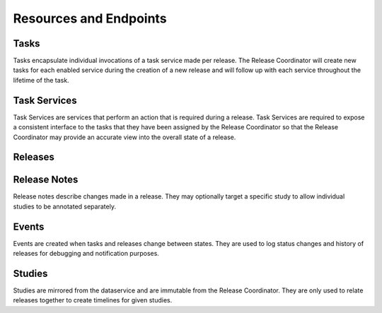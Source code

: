 Resources and Endpoints
=======================


Tasks
-----

Tasks encapsulate individual invocations of a task service made per release.
The Release Coordinator will create new tasks for each enabled service during
the creation of a new release and will follow up with each service throughout
the lifetime of the task.

.. http:get:: /tasks

    Returns a list of tasks

    :query limit: Number of results to return in a page, defaults to 10
    :query offset: How many items to offset the page by
    :query release: Filter tasks related to a given release's kf_id
    :query task_service: Filter tasks related to a given task service's kf_id
    :query state: Filter tasks by a given state

    **Example**:

    .. http:example:: curl

       GET /tasks?release=RE_C6PTRN2K&task_service=TS_WPEKCZHQ HTTP/1.1
       Host: kf-release-coord.kidsfirstdrc.org
       Accept: application/json


       HTTP/1.1 200 OK
       Allow: GET, POST, HEAD, OPTIONS
       Content-Type: application/json
       Vary: Accept

       {
           "count": 1,
           "next": null,
           "previous": null,
           "results": [
               {
                   "kf_id": "TA_WAAE3ZBN",
                   "state": "canceled",
                   "progress": 0,
                   "release": "https://kf-release-coord.kidsfirstdrc.org/releases/RE_C6PTRN2K",
                   "task_service": "https://kf-release-coord.kidsfirstdrc.org/task-services/TS_WPEKCZHQ",
                   "created_at": "2018-09-13T19:48:49.467518Z",
                   "service_name": "Portal ETL Task Service"
               }
           ]
       }


.. http:patch:: /tasks/(kf_id)

    Updates a task of ``kf_id`` with state or progress.
    Use by task services to report progress or status of one of the tasks.

    :<json string state: The state of the task
    :<json int progress: The percentage of completion of the task

    **Example**:

    .. http:example:: curl

       PATCH /tasks/TA_WAAE3ZBN HTTP/1.1
       Host: kf-release-coord.kidsfirstdrc.org
       Accept: application/json

       {
           "state": "staged",
           "progress": 100
       }


       HTTP/1.1 200 OK
       Allow: GET, POST, HEAD, OPTIONS
       Content-Type: application/json
       Vary: Accept

       {
           "kf_id": "TA_WAAE3ZBN",
           "state": "staged",
           "progress": 100,
           "release": "https://kf-release-coord.kidsfirstdrc.org/releases/RE_C6PTRN2K",
           "task_service": "https://kf-release-coord.kidsfirstdrc.org/task-services/TS_WPEKCZHQ",
           "created_at": "2018-09-13T19:48:49.467518Z",
           "service_name": "Portal ETL Task Service"
       }


Task Services
-------------

Task Services are services that perform an action that is required during a
release.
Task Services are required to expose a consistent interface to the tasks that
they have been assigned by the Release Coordinator so that the Release
Coordinator may provide an accurate view into the overall state of a release.

.. http:get:: /task-services

    Lists task services.

    :query limit: Number of results to return in a page, defaults to 10
    :query offset: How many items to offset the page by
    :query enabled: Filter by whether a task service is enabled or not.
        ``True`` or ``False``.

    **Example**:

    .. http:example:: curl

       GET /task-services?enabled=False HTTP/1.1
       Host: kf-release-coord.kidsfirstdrc.org
       Accept: application/json


       HTTP/1.1 200 OK
       Allow: GET, POST, HEAD, OPTIONS
       Content-Type: application/json
       Vary: Accept

       {
            "count": 1,
            "next": null,
            "previous": null,
            "results": [
                {
                    "kf_id": "TS_P4QEPHZT",
                    "name": "Snapshot Task Service",
                    "description": "The snapshot task service creates a data dump directly against the data service, given a specific version of data release. The data snapshot is available via Amazon S3 in a JSON form.",
                    "last_ok_status": 0,
                    "author": "meen",
                    "health_status": "ok",
                    "url": "http://kf-task-snapshot",
                    "created_at": "2018-09-11T15:23:46.922950Z",
                    "enabled": false
                }
            ]
        }

.. http:get:: /task-services/(kf_id)

    Get task service of ``kf_id``.

    **Example**:

    .. http:example:: curl

       GET /task-services/TS_WPEKCZHQ HTTP/1.1
       Host: kf-release-coord.kidsfirstdrc.org
       Accept: application/json


       HTTP/1.1 200 OK
       Allow: GET, POST, HEAD, OPTIONS
       Content-Type: application/json
       Vary: Accept

       {
           "kf_id": "TS_WPEKCZHQ",
           "name": "Portal ETL Task Service",
           "description": "Run ETL to update ES indexes with latest data from Data Service.",
           "last_ok_status": 0,
           "author": "jon",
           "health_status": "ok",
           "url": "http://etl-task-service-prd",
           "created_at": "2018-09-13T17:00:09.859959Z",
           "enabled": true
       }


.. http:post:: /task-services

    Register a new task service.
    The coordinator will attempt to ping the ``/status`` endpoint on the
    provided url to verify that the task service can be reached. If there
    is no response, or an error trying to get a response, the task service
    will not be registered and the response will respond with a 400.

    :<json string name: The name of the new task service.
    :<json string description: The description of the new task service.
    :<json string autho: The author of the task service.
    :<json string url: The url of the task service.

    **Example**:

    .. http:example:: curl

       POST /task-services HTTP/1.1
       Host: kf-release-coord.kidsfirstdrc.org
       Accept: application/json

       {
           "name": "Portal ETL Task Service",
           "description": "Run ETL to update ES indexes with latest data from Data Service.",
           "author": "jon",
           "url": "http://etl-task-service-prd"
       }


       HTTP/1.1 200 OK
       Allow: GET, POST, HEAD, OPTIONS
       Content-Type: application/json
       Vary: Accept

       {
           "kf_id": "TS_WPEKCZHQ",
           "name": "Portal ETL Task Service",
           "description": "Run ETL to update ES indexes with latest data from Data Service.",
           "last_ok_status": 0,
           "author": "jon",
           "health_status": "ok",
           "url": "http://etl-task-service-prd",
           "created_at": "2018-09-13T17:00:09.859959Z",
           "enabled": true
       }


.. http:patch:: /task-services

    Updates a task service of ``kf_id``.

    :<json string name: The name of the new task service.
    :<json string description: The description of the new task service.
    :<json string autho: The author of the task service.
    :<json string url: The url of the task service.

    **Example**:

    .. http:example:: curl

       PATCH /task-services/TS_WPEKCZHQ HTTP/1.1
       Host: kf-release-coord.kidsfirstdrc.org
       Accept: application/json

       {
           "name": "Portal ETL Task Service",
           "description": "Run ETL to update ES indexes with latest data from Data Service.",
           "author": "jon",
           "url": "http://etl-task-service-prd"
       }


       HTTP/1.1 200 OK
       Allow: GET, POST, HEAD, OPTIONS
       Content-Type: application/json
       Vary: Accept

       {
           "kf_id": "TS_WPEKCZHQ",
           "name": "Portal ETL Task Service",
           "description": "Run ETL to update ES indexes with latest data from Data Service.",
           "last_ok_status": 0,
           "author": "jon",
           "health_status": "ok",
           "url": "http://etl-task-service-prd",
           "created_at": "2018-09-13T17:00:09.859959Z",
           "enabled": true
       }


.. http:delete:: /task-services/(kf_id)

    Deletes a task service of ``kf_id``.

    **Example**:

    .. http:example:: curl

       DELETE /task-services/TS_WPEKCZHQ HTTP/1.1
       Host: kf-release-coord.kidsfirstdrc.org
       Accept: application/json


       HTTP/1.1 200 OK
       Allow: GET, POST, HEAD, OPTIONS
       Content-Type: application/json
       Vary: Accept


Releases
--------


.. http:get:: /releases

    Lists releases.

    :query limit: Number of results to return in a page, defaults to 10
    :query offset: How many items to offset the page by
    :query state: Filter tasks by a given state

    **Example**:

    .. http:example:: curl

       GET /releases?state=published HTTP/1.1
       Host: kf-release-coord.kidsfirstdrc.org
       Accept: application/json


       HTTP/1.1 200 OK
       Allow: GET, POST, HEAD, OPTIONS
       Content-Type: application/json
       Vary: Accept

       {
            "count": 1,
            "next": "http://kf-release-coord-dev.kidsfirstdrc.org/releases?state=published",
            "previous": null,
            "results": [
                {
                    "kf_id": "RE_EJTE6XDS",
                    "name": "Test Auth",
                    "description": "",
                    "notes": [],
                    "state": "published",
                    "studies": [
                        "SD_ME0WME0W"
                    ],
                    "tasks": [
                        {
                            "kf_id": "TA_T4D9PMPJ",
                            "state": "published",
                            "progress": 0,
                            "release": "http://kf-release-coord-dev.kidsfirstdrc.org/releases/RE_EJTE6XDS",
                            "task_service": "http://kf-release-coord-dev.kidsfirstdrc.org/task-services/TS_8DSD3XHF",
                            "created_at": "2018-11-07T16:32:43.563546Z",
                            "service_name": "Reports Task Service"
                        }
                    ],
                    "version": "0.7.0",
                    "created_at": "2018-11-07T16:32:43.271141Z",
                    "tags": [],
                    "author": "daniel",
                    "is_major": false
                }
            ]
        }


.. http:get:: /releases/(kf_id)

    Gets a release of ``kf_id``.

    **Example**:

    .. http:example:: curl

       GET /releases/RE_EJTE6XDS HTTP/1.1
       Host: kf-release-coord.kidsfirstdrc.org
       Accept: application/json


       HTTP/1.1 200 OK
       Allow: GET, POST, HEAD, OPTIONS
       Content-Type: application/json
       Vary: Accept

       {
           "kf_id": "RE_EJTE6XDS",
           "name": "Test Auth",
           "description": "",
           "notes": [],
           "state": "published",
           "studies": [
               "SD_ME0WME0W"
           ],
           "tasks": [
               {
                   "kf_id": "TA_T4D9PMPJ",
                   "state": "published",
                   "progress": 0,
                   "release": "http://kf-release-coord-dev.kidsfirstdrc.org/releases/RE_EJTE6XDS",
                   "task_service": "http://kf-release-coord-dev.kidsfirstdrc.org/task-services/TS_8DSD3XHF",
                   "created_at": "2018-11-07T16:32:43.563546Z",
                   "service_name": "Reports Task Service"
               }
           ],
           "version": "0.7.0",
           "created_at": "2018-11-07T16:32:43.271141Z",
           "tags": [],
           "author": "daniel",
           "is_major": false
       }


.. http:post:: /releases

    Start a new release.
    This will begin a release by creating new tasks for each service.

    :<json string name: The name of the new release.
    :<json string description: The description of the new release.
    :<json boolean is_major: Whether the release is major or not.
    :<json string author: The author of the release.
    :<json array studies: An array of study ``kf_id`` s to include in the
       release

    **Example**:

    .. http:example:: curl

       PATCH /releases/RE_EJTE6XDS HTTP/1.1
       Host: kf-release-coord.kidsfirstdrc.org
       Accept: application/json

       {
           "name": "My Release",
           "description": "New description,
       }


       HTTP/1.1 200 OK
       Allow: GET, POST, HEAD, OPTIONS
       Content-Type: application/json
       Vary: Accept

       {
           "kf_id": "RE_EJTE6XDS",
           "name": "My Release",
           "description": "New description",
           "notes": [],
           "state": "published",
           "studies": [
               "SD_ME0WME0W"
           ],
           "tasks": [
               {
                   "kf_id": "TA_T4D9PMPJ",
                   "state": "published",
                   "progress": 0,
                   "release": "http://kf-release-coord-dev.kidsfirstdrc.org/releases/RE_EJTE6XDS",
                   "task_service": "http://kf-release-coord-dev.kidsfirstdrc.org/task-services/TS_8DSD3XHF",
                   "created_at": "2018-11-07T16:32:43.563546Z",
                   "service_name": "Reports Task Service"
               }
           ],
           "version": "0.7.0",
           "created_at": "2018-11-07T16:32:43.271141Z",
           "tags": [],
           "author": "daniel",
           "is_major": false
       }


.. http:patch:: /releases/(kf_id)

    Update a release of ``kf_id``.

    **Example**:

    .. http:example:: curl

       PATCH /releases/RE_EJTE6XDS HTTP/1.1
       Host: kf-release-coord.kidsfirstdrc.org
       Accept: application/json

       {
           "name": "My Release",
           "description": "New description,
       }


       HTTP/1.1 200 OK
       Allow: GET, POST, HEAD, OPTIONS
       Content-Type: application/json
       Vary: Accept

       {
           "kf_id": "RE_EJTE6XDS",
           "name": "My Release",
           "description": "New description",
           "notes": [],
           "state": "published",
           "studies": [
               "SD_ME0WME0W"
           ],
           "tasks": [
               {
                   "kf_id": "TA_T4D9PMPJ",
                   "state": "published",
                   "progress": 0,
                   "release": "http://kf-release-coord-dev.kidsfirstdrc.org/releases/RE_EJTE6XDS",
                   "task_service": "http://kf-release-coord-dev.kidsfirstdrc.org/task-services/TS_8DSD3XHF",
                   "created_at": "2018-11-07T16:32:43.563546Z",
                   "service_name": "Reports Task Service"
               }
           ],
           "version": "0.7.0",
           "created_at": "2018-11-07T16:32:43.271141Z",
           "tags": [],
           "author": "daniel",
           "is_major": false
       }


.. http:delete:: /releases/(kf_id)

    Cancels a release of ``kf_id``.

    **Example**:

    .. http:example:: curl

       DELETE /releases/RE_EJTE6XDS HTTP/1.1
       Host: kf-release-coord.kidsfirstdrc.org
       Accept: application/json


       HTTP/1.1 200 OK
       Allow: GET, POST, HEAD, OPTIONS
       Content-Type: application/json
       Vary: Accept

       {
           "kf_id": "RE_EJTE6XDS",
           "name": "Test Auth",
           "description": "",
           "notes": [],
           "state": "canceling",
           "studies": [
               "SD_ME0WME0W"
           ],
           "tasks": [
               {
                   "kf_id": "TA_T4D9PMPJ",
                   "state": "published",
                   "progress": 0,
                   "release": "http://kf-release-coord-dev.kidsfirstdrc.org/releases/RE_EJTE6XDS",
                   "task_service": "http://kf-release-coord-dev.kidsfirstdrc.org/task-services/TS_8DSD3XHF",
                   "created_at": "2018-11-07T16:32:43.563546Z",
                   "service_name": "Reports Task Service"
               }
           ],
           "version": "0.7.0",
           "created_at": "2018-11-07T16:32:43.271141Z",
           "tags": [],
           "author": "daniel",
           "is_major": false
       }


.. http:post:: /releases/(kf_id)/publish

    Start publishing release of ``kf_id``.
    The release must be in the ``staged`` state.

    **Example**:

    .. http:example:: curl

       PATCH /releases/RE_EJTE6XDS/publish HTTP/1.1
       Host: kf-release-coord.kidsfirstdrc.org
       Accept: application/json


       HTTP/1.1 200 OK
       Allow: GET, POST, HEAD, OPTIONS
       Content-Type: application/json
       Vary: Accept

       {
           "message": "publishing"
       }


Release Notes
-------------

Release notes describe changes made in a release. They may optionally target
a specific study to allow individual studies to be annotated separately.


.. http:get:: /release-notes

    Returns a list of release notes

    :query limit: Number of results to return in a page, defaults to 10
    :query offset: How many items to offset the page by
    :query release: Filter tasks related to a given release's kf_id
    :query study: Filter tasks related to a given study's kf_id

    **Example**:

    .. http:example:: curl

       GET /release-notes?author=&study=SD_ME0WME0W HTTP/1.1
       Host: kf-release-coord.kidsfirstdrc.org
       Accept: application/json


       HTTP/1.1 200 OK
       Allow: GET, POST, HEAD, OPTIONS
       Content-Type: application/json
       Vary: Accept

       {
            "count": 1,
            "next": null,
            "previous": null,
            "results": [
                {
                    "kf_id": "RN_D1HXSBVD",
                    "description": "Probably need more cats",
                    "author": "daniel",
                    "created_at": "2018-10-25T20:06:22.936504Z",
                    "release": "http://kf-release-coord-dev.kidsfirstdrc.org/releases/RE_GD2D17A9",
                    "study": "http://kf-release-coord-dev.kidsfirstdrc.org/studies/SD_ME0WME0W"
                }
            ]
        }


.. http:get:: /release-notes/(kf_id)

    Get a specific note of ``kf_id``.


    **Example**:

    .. http:example:: curl

       GET /release-notes/RN_D1HXSBVD HTTP/1.1
       Host: kf-release-coord.kidsfirstdrc.org
       Accept: application/json


       HTTP/1.1 200 OK
       Allow: GET, POST, HEAD, OPTIONS
       Content-Type: application/json
       Vary: Accept

       {
           "kf_id": "RN_D1HXSBVD",
           "description": "Probably need more cats",
           "author": "daniel",
           "created_at": "2018-10-25T20:06:22.936504Z",
           "release": "http://kf-release-coord-dev.kidsfirstdrc.org/releases/RE_GD2D17A9",
           "study": "http://kf-release-coord-dev.kidsfirstdrc.org/studies/SD_ME0WME0W"
       }


.. http:post:: /release-notes

    Create a new note for a release. May optionally specify a study in the
    release.

    :<json string description: The description of changes in the release
    :<json string author: The author of the note
    :<json string release: The kf_id of the release that the note describes
    :<json string study: The kf_id of a study that the note describes


    **Example**:

    .. http:example:: curl

       POST /release-notes HTTP/1.1
       Host: kf-release-coord.kidsfirstdrc.org
       Accept: application/json

       {
           "description": "Probably need more cats",
           "author": "daniel",
           "release": "RE_GD2D17A9",
           "study": "SD_ME0WME0W"
       }


       HTTP/1.1 200 OK
       Allow: GET, POST, HEAD, OPTIONS
       Content-Type: application/json
       Vary: Accept

       {
            "count": 1,
            "next": null,
            "previous": null,
            "results": [
                {
                    "kf_id": "RN_D1HXSBVD",
                    "description": "Probably need more cats",
                    "author": "daniel",
                    "created_at": "2018-10-25T20:06:22.936504Z",
                    "release": "http://kf-release-coord-dev.kidsfirstdrc.org/releases/RE_GD2D17A9",
                    "study": "http://kf-release-coord-dev.kidsfirstdrc.org/studies/SD_ME0WME0W"
                }
            ]
        }


.. http:patch:: /release-notes/(kf_id)

    Update a specific note of ``kf_id``.

    :<json string description: The description of changes in the release
    :<json string author: The author of the note
    :<json string release: The kf_id of the release that the note describes
    :<json string study: The kf_id of a study that the note describes

    **Example**:

    .. http:example:: curl

       PATCH /release-notes/RN_D1HXSBVD HTTP/1.1
       Host: kf-release-coord.kidsfirstdrc.org
       Accept: application/json

       {
           "description": "New description"
       }

       HTTP/1.1 200 OK
       Allow: GET, POST, HEAD, OPTIONS
       Content-Type: application/json
       Vary: Accept

       {
           "kf_id": "RN_D1HXSBVD",
           "description": "New description",
           "author": "daniel",
           "created_at": "2018-10-25T20:06:22.936504Z",
           "release": "http://kf-release-coord-dev.kidsfirstdrc.org/releases/RE_GD2D17A9",
           "study": "http://kf-release-coord-dev.kidsfirstdrc.org/studies/SD_ME0WME0W"
       }


.. http:delete:: /release-notes/(kf_id)

    Delete a release note of ``kf_id``.

    **Example**:

    .. http:example:: curl

       DELETE /release-notes/RN_D1HXSBVD HTTP/1.1
       Host: kf-release-coord.kidsfirstdrc.org
       Accept: application/json

       HTTP/1.1 200 OK
       Allow: GET, POST, HEAD, OPTIONS
       Content-Type: application/json
       Vary: Accept


Events
------

Events are created when tasks and releases change between states.
They are used to log status changes and history of releases for
debugging and notification purposes.

.. http:get:: /events

    Lists events.

    :query limit: Number of results to return in a page, defaults to 10
    :query offset: How many items to offset the page by
    :query release: Filter events related to a given release's kf_id
    :query study: Filter events related to a given study's kf_id
    :query task: Filter events related to a given task's kf_id
    :query task_service: Filter events related to a given task's kf_id

    **Example**:

    .. http:example:: curl

       GET /events?release=RE_N06RZ4VV HTTP/1.1
       Host: kf-release-coord.kidsfirstdrc.org
       Accept: application/json


       HTTP/1.1 200 OK
       Allow: GET, POST, HEAD, OPTIONS
       Content-Type: application/json
       Vary: Accept

       {
           "count": 1,
           "next": "null",
           "previous": null,
           "results": [
               {
                   "kf_id": "TA_YPK2CS52",
                   "event_type": "info",
                   "message": "release RE_N06RZ4VV, version 3.35.0 changed from publishing to published",
                   "release": "https://kf-release-coord.kidsfirstdrc.org/releases/RE_N06RZ4VV",
                   "task_service": null,
                   "task": null,
                   "created_at": "2019-07-30T18:03:54.308385Z"
               }
           ]
       }


.. http:post:: /events

    Creates a new event

    :<json string event_type: The type of event
    :<json string message: A message describing the event
    :<json string release: The ``kf_id`` of the releated release
    :<json string study: The ``kf_id`` of the releated release
    :<json string task: The ``kf_id`` of the releated release
    :<json string task_service: The ``kf_id`` of the releated release

    **Example**:

    .. http:example:: curl

       POST /events HTTP/1.1
       Host: kf-release-coord.kidsfirstdrc.org
       Accept: application/json

       {
            "event_type": "info",
            "message": "release RE_N06RZ4VV, version 3.35.0 changed from publishing to published",
            "release": "RE_N06RZ4VV"
        }


       HTTP/1.1 200 OK
       Allow: GET, POST, HEAD, OPTIONS
       Content-Type: application/json
       Vary: Accept

       {
            "kf_id": "TA_YPK2CS52",
            "event_type": "info",
            "message": "release RE_N06RZ4VV, version 3.35.0 changed from publishing to published",
            "release": "https://kf-release-coord.kidsfirstdrc.org/releases/RE_N06RZ4VV",
            "task_service": null,
            "task": null,
            "created_at": "2019-07-30T18:03:54.308385Z"
        }


.. http:get:: /events/(kf_id)

    Gets an event of ``kf_id``.

    **Example**:

    .. http:example:: curl

       GET /events/TA_YPK2CS52 HTTP/1.1
       Host: kf-release-coord.kidsfirstdrc.org
       Accept: application/json


       HTTP/1.1 200 OK
       Allow: GET, POST, HEAD, OPTIONS
       Content-Type: application/json
       Vary: Accept

       {
            "kf_id": "TA_YPK2CS52",
            "event_type": "info",
            "message": "release RE_N06RZ4VV, version 3.35.0 changed from publishing to published",
            "release": "https://kf-release-coord.kidsfirstdrc.org/releases/RE_N06RZ4VV",
            "task_service": null,
            "task": null,
            "created_at": "2019-07-30T18:03:54.308385Z"
        }


.. http:delete:: /events/(kf_id)

    Delete an event of ``kf_id``.

    **Example**:

    .. http:example:: curl

       DELETE /events/TA_YPK2CS52 HTTP/1.1
       Host: kf-release-coord.kidsfirstdrc.org
       Accept: application/json


       HTTP/1.1 200 OK
       Allow: GET, POST, HEAD, OPTIONS
       Content-Type: application/json
       Vary: Accept


Studies
-------

Studies are mirrored from the dataservice and are immutable from the Release
Coordinator.
They are only used to relate releases together to create timelines for given
studies.


.. http:get:: /studies

    Returns a list of studies.

    :query limit: Number of results to return in a page, defaults to 10
    :query offset: How many items to offset the page by

    **Example**:

    .. http:example:: curl

       GET /studies HTTP/1.1
       Host: kf-release-coord.kidsfirstdrc.org
       Accept: application/json


       HTTP/1.1 200 OK
       Allow: GET, POST, HEAD, OPTIONS
       Content-Type: application/json
       Vary: Accept

       {
           "count": 1,
           "next": null,
           "previous": null,
           "results": [
               {
                   "kf_id": "SD_1P41Z782",
                   "name": "OpenDIPG: ICR London",
                   "version": "3.35.0",
                   "visible": true,
                   "last_pub_version": "3.35.0",
                   "last_pub_date": "2019-07-30T17:40:45.715939Z",
                   "deleted": false,
                   "created_at": "2019-07-29T14:29:07.227936Z"
               }
           ]
       }
